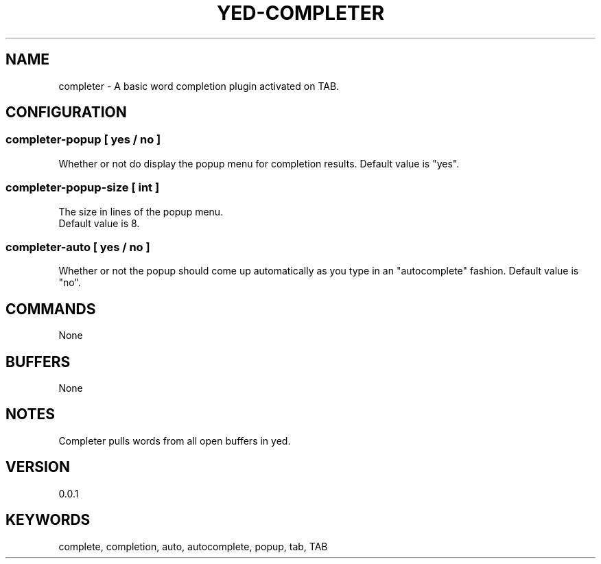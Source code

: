 .TH YED-COMPLETER 7 "YED Plugin Manuals" "" "YED Plugin Manuals"
.SH NAME
completer \- A basic word completion plugin activated on TAB.
.SH CONFIGURATION
.SS completer-popup [ yes / no ]
Whether or not do display the popup menu for completion results.
Default value is "yes".
.SS completer-popup-size [ int ]
The size in lines of the popup menu.
 Default value is 8.
.SS completer-auto [ yes / no ]
Whether or not the popup should come up automatically as you type in an "autocomplete" fashion.
Default value is "no".
.SH COMMANDS
None
.SH BUFFERS
None
.SH NOTES
.P
Completer pulls words from all open buffers in yed.
.SH VERSION
0.0.1
.SH KEYWORDS
complete, completion, auto, autocomplete, popup, tab, TAB
